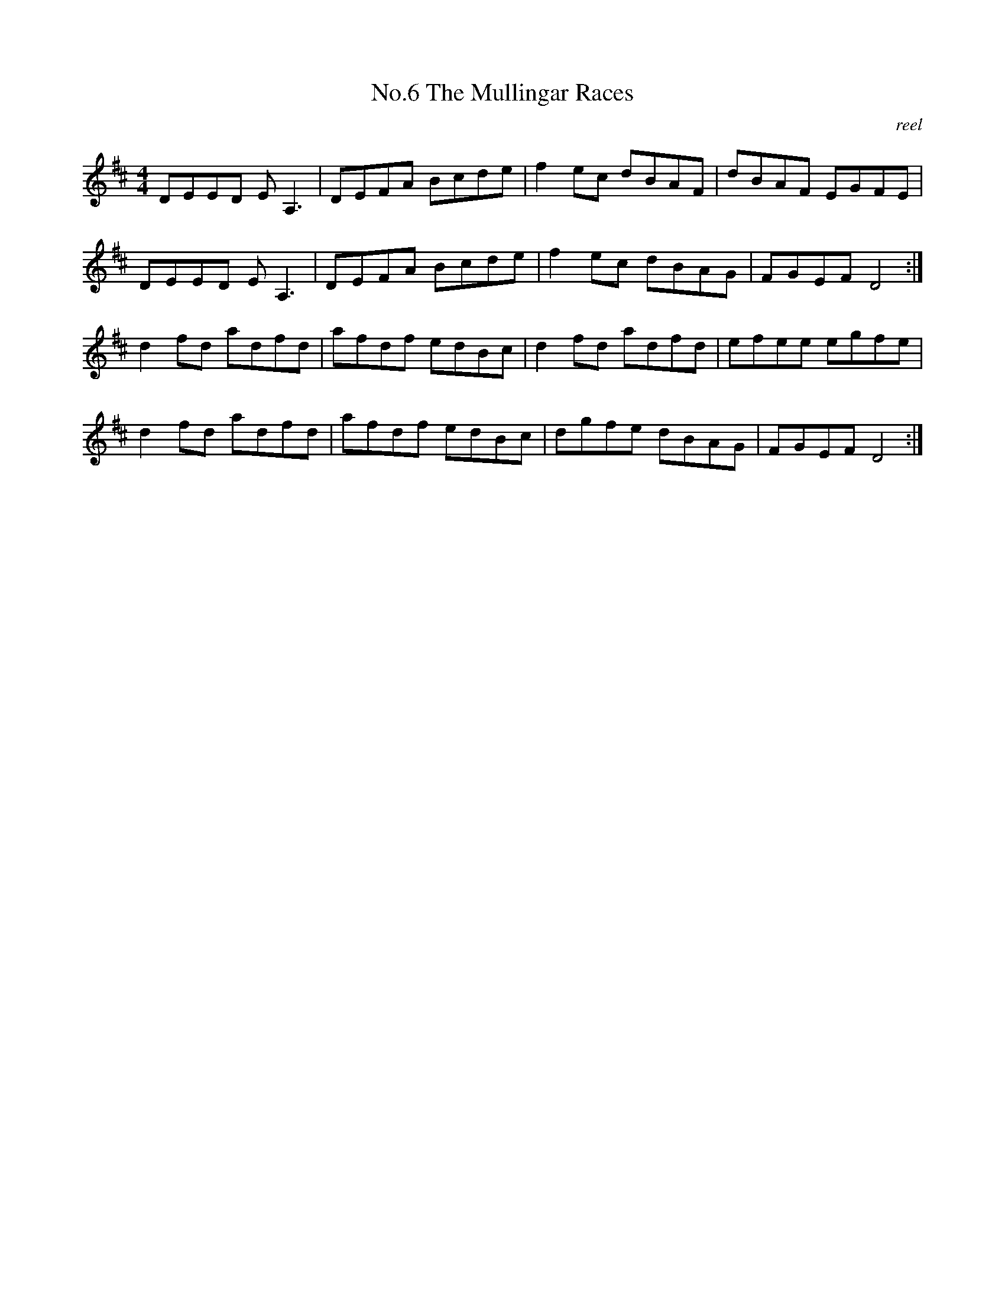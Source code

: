 X:6
T:No.6 The Mullingar Races
C:reel
M:4/4
L:1/8
K:D
DEED E A,3|DEFA Bcde|f2 ec dBAF|dBAF EGFE|
DEED E A,3|DEFA Bcde|f2 ec dBAG|FGEF D4:|
d2 fd adfd|afdf edBc|d2 fd adfd|efee egfe|
d2 fd adfd|afdf edBc|dgfe dBAG|FGEF D4:|
